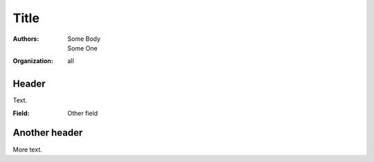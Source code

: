 =====
Title
=====

:Authors: Some Body; Some One
:Organization: all

Header
======

Text.

:Field: Other field

Another header
==============

More text.
